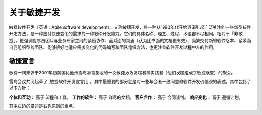 关于敏捷开发
-------------------------

敏捷软件开发（英语：Agile software development），又称敏捷开发，是一种从1990年代开始逐渐引起广泛关注的一些新型软件开发方法，是一种应对快速变化的需求的一种软件开发能力。它们的具体名称、理念、过程、术语都不尽相同，相对于「非敏捷」，更强调程序员团队与业务专家之间的紧密协作、面对面的沟通（认为比书面的文档更有效）、频繁交付新的软件版本、紧凑而自我组织型的团队、能够很好地适应需求变化的代码编写和团队组织方法，也更注重软件开发过程中人的作用。

敏捷宣言
~~~~~~~~~~~~~~~~~~~~~~~~~~

敏捷一词来源于2001年初美国犹他州雪鸟滑雪圣地的一次敏捷方法发起者和实践者（他们发起组成了敏捷联盟）的聚会。

雪鸟会议共同起草了 [敏捷软件开发宣言][] 。其中最重要的部分就是对一些与会者一致同意的软件开发价值观的表述。其中包括了以下方针：

**个体和互动：** 高于 流程和工具。
**工作的软件：** 高于 详尽的文档。
**客户合作：** 高于 合同谈判。
**响应变化：** 高于 遵循计划。

其中左边的描述是右边原则的重点。


.. _敏捷软件开发宣言: http://www.agilemanifesto.org/iso/zhchs/ 







